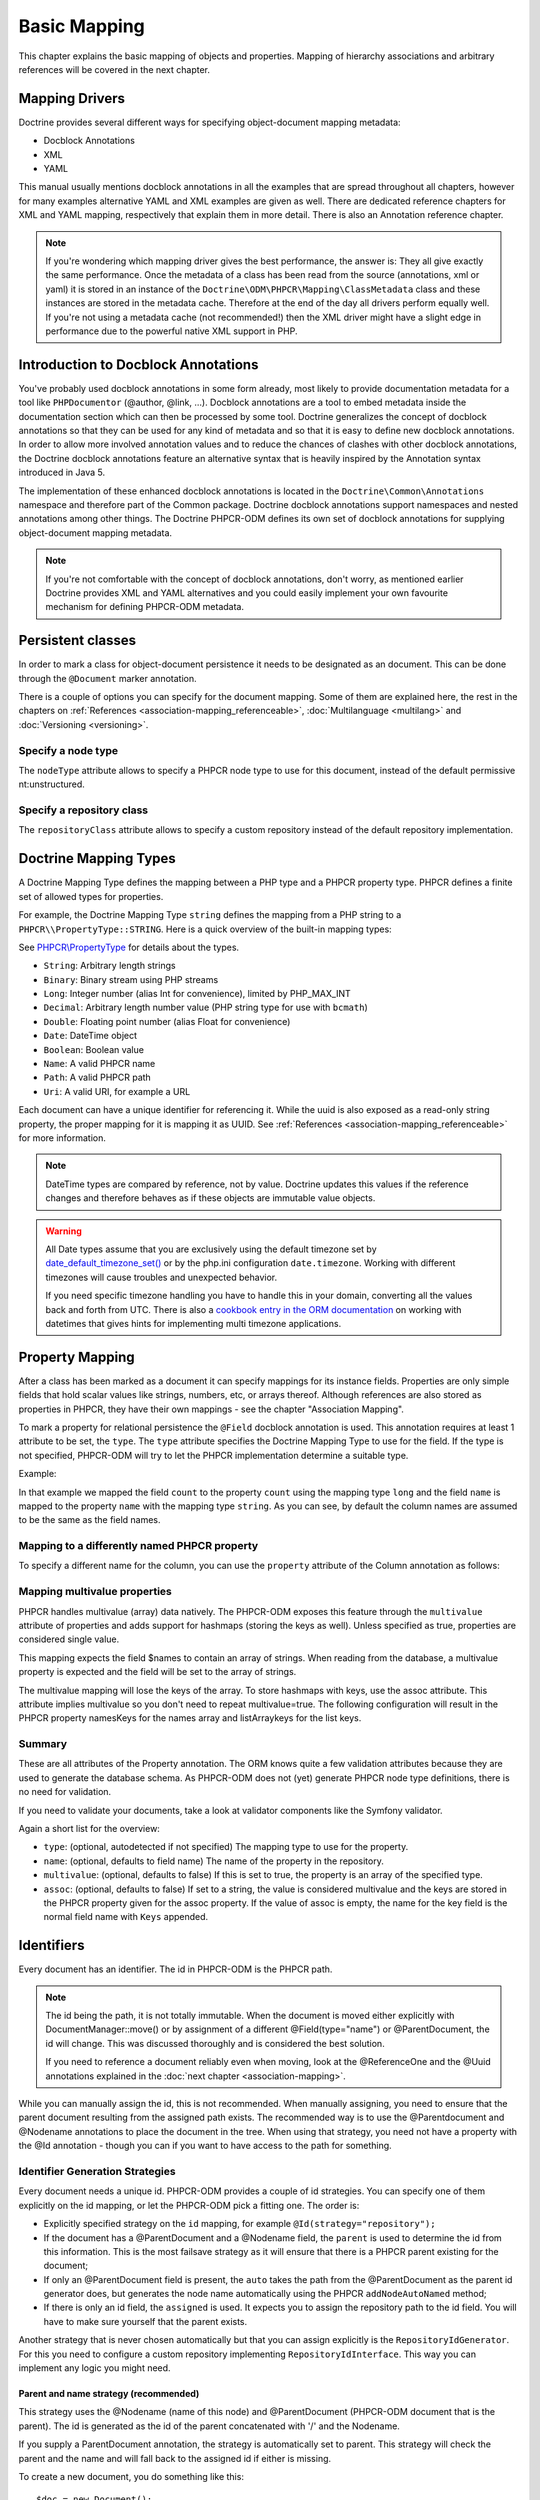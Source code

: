 Basic Mapping
=============

This chapter explains the basic mapping of objects and properties.
Mapping of hierarchy associations and arbitrary references will be covered in the next chapter.

Mapping Drivers
---------------

Doctrine provides several different ways for specifying
object-document mapping metadata:


-  Docblock Annotations
-  XML
-  YAML

This manual usually mentions docblock annotations in all the examples
that are spread throughout all chapters, however for many examples
alternative YAML and XML examples are given as well. There are dedicated
reference chapters for XML and YAML mapping, respectively that explain them
in more detail. There is also an Annotation reference chapter.

.. note::

    If you're wondering which mapping driver gives the best
    performance, the answer is: They all give exactly the same performance.
    Once the metadata of a class has
    been read from the source (annotations, xml or yaml) it is stored
    in an instance of the ``Doctrine\ODM\PHPCR\Mapping\ClassMetadata`` class
    and these instances are stored in the metadata cache. Therefore at
    the end of the day all drivers perform equally well. If you're not
    using a metadata cache (not recommended!) then the XML driver might
    have a slight edge in performance due to the powerful native XML
    support in PHP.


Introduction to Docblock Annotations
------------------------------------

You've probably used docblock annotations in some form already,
most likely to provide documentation metadata for a tool like
``PHPDocumentor`` (@author, @link, ...). Docblock annotations are a
tool to embed metadata inside the documentation section which can
then be processed by some tool. Doctrine generalizes the concept
of docblock annotations so that they can be used for any kind of
metadata and so that it is easy to define new docblock annotations.
In order to allow more involved annotation values and to reduce the
chances of clashes with other docblock annotations, the Doctrine
docblock annotations feature an alternative syntax that is heavily
inspired by the Annotation syntax introduced in Java 5.

The implementation of these enhanced docblock annotations is
located in the ``Doctrine\Common\Annotations`` namespace and
therefore part of the Common package. Doctrine docblock
annotations support namespaces and nested annotations among other
things. The Doctrine PHPCR-ODM defines its own set of docblock
annotations for supplying object-document mapping metadata.

.. note::

    If you're not comfortable with the concept of docblock
    annotations, don't worry, as mentioned earlier Doctrine provides
    XML and YAML alternatives and you could easily implement your own
    favourite mechanism for defining PHPCR-ODM metadata.


Persistent classes
------------------

In order to mark a class for object-document persistence it needs
to be designated as an document. This can be done through the
``@Document`` marker annotation.

.. configuration-block::

    .. code-block:: php

        use Doctrine\ODM\PHPCR\Mapping\Annotations as PHPCR;

        /**
         * @PHPCR\Document
         */
        class MyPersistentClass
        {
            //...
        }

    .. code-block:: xml

        <doctrine-mapping>
            <document name="MyPersistentClass">
                <!-- ... -->
            </document>
        </doctrine-mapping>

    .. code-block:: yaml

        MyPersistentClass:
            # ...

There is a couple of options you can specify for the document mapping.
Some of them are explained here, the rest in the chapters on :ref:`References <association-mapping_referenceable>`,
:doc:`Multilanguage <multilang>` and :doc:`Versioning <versioning>`.


Specify a node type
~~~~~~~~~~~~~~~~~~~

The ``nodeType`` attribute allows to specify a PHPCR node type to use for this document,
instead of the default permissive nt:unstructured.

Specify a repository class
~~~~~~~~~~~~~~~~~~~~~~~~~~

The ``repositoryClass`` attribute allows to specify a custom repository instead of the default
repository implementation.

Doctrine Mapping Types
----------------------

A Doctrine Mapping Type defines the mapping between a PHP type and
a PHPCR property type. PHPCR defines a finite set of allowed types for properties.

For example, the Doctrine Mapping Type ``string`` defines the
mapping from a PHP string to a ``PHPCR\\PropertyType::STRING``.
Here is a quick overview of the built-in mapping types:

See `PHPCR\\PropertyType <http://phpcr.github.io/doc/html/files/phpcr.src.PHPCR.PropertyType.html>`_ for details about the types.

- ``String``: Arbitrary length strings
- ``Binary``: Binary stream using PHP streams
- ``Long``: Integer number (alias Int for convenience), limited by PHP_MAX_INT
- ``Decimal``: Arbitrary length number value (PHP string type for use with ``bcmath``)
- ``Double``: Floating point number (alias Float for convenience)
- ``Date``: \DateTime object
- ``Boolean``: Boolean value
- ``Name``: A valid PHPCR name
- ``Path``: A valid PHPCR path
- ``Uri``: A valid URI, for example a URL

Each document can have a unique identifier for referencing it. While the uuid is
also exposed as a read-only string property, the proper mapping for it is mapping
it as UUID. See :ref:`References <association-mapping_referenceable>` for more
information.

.. note::

    DateTime types are compared by reference, not by value. Doctrine updates this values
    if the reference changes and therefore behaves as if these objects are immutable value objects.

.. warning::

    All Date types assume that you are exclusively using the default timezone
    set by `date_default_timezone_set() <http://docs.php.net/manual/en/function.date-default-timezone-set.php>`_
    or by the php.ini configuration ``date.timezone``. Working with
    different timezones will cause troubles and unexpected behavior.

    If you need specific timezone handling you have to handle this
    in your domain, converting all the values back and forth from UTC.
    There is also a `cookbook entry in the ORM documentation <http://docs.doctrine-project.org/projects/doctrine-orm/en/latest/cookbook/working-with-datetime.html>`_
    on working with datetimes that gives hints for implementing
    multi timezone applications.


Property Mapping
----------------

After a class has been marked as a document it can specify mappings
for its instance fields. Properties are only simple fields
that hold scalar values like strings, numbers, etc, or arrays thereof.
Although references are also stored as properties in PHPCR, they have
their own mappings - see the chapter "Association Mapping".

To mark a property for relational persistence the ``@Field``
docblock annotation is used. This annotation requires at least 1 attribute
to be set, the ``type``. The ``type`` attribute
specifies the Doctrine Mapping Type to use for the field. If the
type is not specified, PHPCR-ODM will try to let the PHPCR implementation determine
a suitable type.

Example:

.. configuration-block::

    .. code-block:: php

        use Doctrine\ODM\PHPCR\Mapping\Annotations as PHPCR;

        /**
         * @PHPCR\Document
         */
        class MyPersistentClass
        {
            /**
             * @PHPCR\Field(type="long")
             */
            private $count;

            /**
             * @PHPCR\Field(type="string")
             */
            private $name; // type defaults to string
            //...
        }

    .. code-block:: xml

        <doctrine-mapping>
            <document name="MyPersistentClass">
                <field fieldName="count" type="long" />
                <field fieldName="name" type="string" />
            </document>
        </doctrine-mapping>

    .. code-block:: yaml

        MyPersistentClass:
            fields:
                count:
                    type: long
                name:
                    type: string

In that example we mapped the field ``count`` to the property ``count``
using the mapping type ``long`` and the field ``name`` is mapped
to the property ``name`` with the mapping type ``string``. As
you can see, by default the column names are assumed to be the same
as the field names.

Mapping to a differently named PHPCR property
~~~~~~~~~~~~~~~~~~~~~~~~~~~~~~~~~~~~~~~~~~~~~

To specify a different name for the column, you
can use the ``property`` attribute of the Column annotation as
follows:

.. configuration-block::

    .. code-block:: php

        use Doctrine\ODM\PHPCR\Mapping\Annotations as PHPCR;

        /**
         * @PHPCR\Field(property="db_name")
         */
        private $myField;

    .. code-block:: xml

        <doctrine-mapping>
            <document name="MyPersistentClass">
                <field fieldName="myField" property="db_name" />
            </document>
        </doctrine-mapping>

    .. code-block:: yaml

        MyPersistentClass:
            type: document
            fields:
                myField:
                    property: db_name


.. _basicmapping_mappingmultivalueproperties:

Mapping multivalue properties
~~~~~~~~~~~~~~~~~~~~~~~~~~~~~

PHPCR handles multivalue (array) data natively. The PHPCR-ODM exposes this feature through the
``multivalue`` attribute of properties and adds support for hashmaps (storing the keys as well).
Unless specified as true, properties are considered single value.

.. configuration-block::

    .. code-block:: php

        use Doctrine\ODM\PHPCR\Mapping\Annotations as PHPCR;

        /**
         * @PHPCR\Field(type="string", multivalue=true)
         */
        private $names;

    .. code-block:: xml

        <doctrine-mapping>
          <document name="MyPersistentClass">
            <field fieldName="names" multivalue="true" />
          </document>
        </doctrine-mapping>

    .. code-block:: yaml

        MyPersistentClass:
            type: document
            fields:
                names:
                    multivalue: true

This mapping expects the field $names to contain an array of strings. When reading from the database,
a multivalue property is expected and the field will be set to the array of strings.

The multivalue mapping will lose the keys of the array. To store hashmaps with keys, use the assoc
attribute. This attribute implies multivalue so you don't need to repeat multivalue=true. The following
configuration will result in the PHPCR property namesKeys for the names array and listArraykeys for
the list keys.

.. configuration-block::

    .. code-block:: php

        use Doctrine\ODM\PHPCR\Mapping\Annotations as PHPCR;

        /**
         * @PHPCR\Field(type="string", assoc="")
         */
        private $names;

        /**
         * @PHPCR\Field(type="string", assoc="listArraykeys")
         */
        private $list;

    .. code-block:: xml

        <doctrine-mapping>
            <document name="MyPersistentClass">
                <field fieldName="names" assoc="" />
                <field fieldName="list" assoc="listArraykeys" />
            </document>
        </doctrine-mapping>

    .. code-block:: yaml

        MyPersistentClass:
            type: document
            fields:
                names:
                    assoc: ""
                list:
                    assoc: "listArraykeys"

Summary
~~~~~~~

These are all attributes of the Property annotation. The ORM knows quite a few validation attributes
because they are used to generate the database schema. As PHPCR-ODM does not (yet) generate PHPCR
node type definitions, there is no need for validation.

If you need to validate your documents, take a look at validator components like the Symfony validator.

Again a short list for the overview:


-  ``type``: (optional, autodetected if not specified) The mapping type to
   use for the property.
-  ``name``: (optional, defaults to field name) The name of the
   property in the repository.
-  ``multivalue``: (optional, defaults to false) If this is set to true, the
   property is an array of the specified type.
-  ``assoc``: (optional, defaults to false) If set to a string, the value is
   considered multivalue and the keys are stored in the PHPCR property given
   for the assoc property. If the value of assoc is empty, the name for the
   key field is the normal field name with ``Keys`` appended.

.. _basicmapping_identifiers:

Identifiers
-----------

Every document has an identifier. The id in PHPCR-ODM is the PHPCR path.

.. note::

    The id being the path, it is not totally immutable. When the document is moved either explicitly
    with DocumentManager::move() or by assignment of a different @Field(type="name") or @ParentDocument, the
    id will change. This was discussed thoroughly and is considered the best solution.

    If you need to reference a document reliably even when moving, look at the @ReferenceOne and the @Uuid
    annotations explained in the :doc:`next chapter <association-mapping>`.

While you can manually assign the id, this is not recommended. When manually assigning, you need
to ensure that the parent document resulting from the assigned path exists. The recommended way
is to use the @Parentdocument and @Nodename annotations to place the document in the tree.
When using that strategy, you need not have a property with the @Id annotation - though you can
if you want to have access to the path for something.

.. _basicmapping_identifier_generation_strategies:

Identifier Generation Strategies
~~~~~~~~~~~~~~~~~~~~~~~~~~~~~~~~

Every document needs a unique id. PHPCR-ODM provides a couple of id strategies.
You can specify one of them explicitly on the id mapping, or let the PHPCR-ODM
pick a fitting one. The order is:

- Explicitly specified strategy on the ``id`` mapping, for example
  ``@Id(strategy="repository");``
- If the document has a @ParentDocument and a @Nodename field, the
  ``parent`` is used to determine the id from this information. This
  is the most failsave strategy as it will ensure that there is a PHPCR parent
  existing for the document;
- If only an @ParentDocument field is present, the ``auto`` takes
  the path from the @ParentDocument as the parent id generator does, but
  generates the node name automatically using the PHPCR ``addNodeAutoNamed``
  method;
- If there is only an id field, the ``assigned`` is used. It expects
  you to assign the repository path to the id field. You will have to make sure
  yourself that the parent exists.

Another strategy that is never chosen automatically but that you can assign
explicitly is the ``RepositoryIdGenerator``. For this you need to configure a
custom repository implementing ``RepositoryIdInterface``. This way you can
implement any logic you might need.

Parent and name strategy (recommended)
^^^^^^^^^^^^^^^^^^^^^^^^^^^^^^^^^^^^^^

This strategy uses the @Nodename (name of this node) and
@ParentDocument (PHPCR-ODM document that is the parent). The id is generated
as the id of the parent concatenated with '/' and the Nodename.

If you supply a ParentDocument annotation, the strategy is automatically set to
parent. This strategy will check the parent and the name and will fall back to
the assigned id if either is missing.


.. configuration-block::

    .. code-block:: php

        use Doctrine\ODM\PHPCR\Mapping\Annotations as PHPCR;

        /**
         * @PHPCR\Parentdocument
         */
        private $parent;

        /**
         * @PHPCR\Nodename
         */
        private $nodename;

    .. code-block:: xml

        <doctrine-mapping>
            <document name="MyPersistentClass">
                <parentdocument name="parent" />
                <nodename name="nodename" />
            </document>
        </doctrine-mapping>

    .. code-block:: yaml

        MyPersistentClass:
            parentdocument: parent
            nodename: nodename


To create a new document, you do something like this::

    $doc = new Document();
    $doc->setParent($dm->find(null, '/test'));
    $doc->setNodename('mynode');
    // document is persisted with id /test/mynode

Assigned Id
^^^^^^^^^^^

This is the default but very unsafe strategy. You need to manually assign the
path to the id field.
A document is not allowed to have no parent, so you need to make sure that the
parent of that path already exists. (It can be a plain PHPCR node not
representing any PHPCR-ODM document, though.)


.. configuration-block::

    .. code-block:: php

        use Doctrine\ODM\PHPCR\Mapping\Annotations as PHPCR;

        /**
         * @PHPCR\Id
         */
        private $id;

    .. code-block:: xml

        <doctrine-mapping>
            <document name="MyPersistentClass">
                <id name="id" />
            </document>
        </doctrine-mapping>

    .. code-block:: yaml

        MyPersistentClass:
            id: ~


To create a new document, you do something like this::

    $doc = new Document();
    $doc->setId('/test/mynode');
    // document is persisted with id /test/mynode


Repository strategy
^^^^^^^^^^^^^^^^^^^

If you need custom logic to determine the id, you can explicitly set the
strategy to "repository". You need to define the repositoryClass in your Document mapping which will
handle the task of generating the id from the information in the document.
This gives you full control how you want to build the id path.


.. configuration-block::

    .. code-block:: php

        use Doctrine\ODM\PHPCR\Mapping\Annotations as PHPCR;

        /**
         * @PHPCR\Id(strategy="repository")
         */
        private $id;

    .. code-block:: xml

        <doctrine-mapping>
            <document name="MyPersistentClass">
                <id name="id" type="id">
                    <generator strategy="repository" />
                </id>
            </entity>
        </doctrine-mapping>

    .. code-block:: yaml

        MyPersistentClass:
            id:
                generator:
                    strategy: repository

The corresponding code could look like this::

    namespace Demo;

    use Doctrine\ODM\PHPCR\Id\RepositoryIdInterface;
    use Doctrine\ODM\PHPCR\DocumentRepository as BaseDocumentRepository;
    use Doctrine\ODM\PHPCR\Mapping\Annotations as PHPCR;

    /**
     * @PHPCR\Document(repositoryClass="Demo\DocumentRepository")
     */
    class Document
    {
        /**
         * @PHPCR\Id(strategy="repository")
         */
        private $id;

        /**
         * @PHPCR\Field(type="string")
         */
        private $title;
        //...
    }

    class DocumentRepository extends BaseDocumentRepository implements RepositoryIdInterface
    {
        /**
         * Generate a document id
         *
         * @param object $document
         * @return string
         */
        public function generateId($document, $parent = null)
        {
            return '/functional/'.$document->getTitle();
        }
    }

Symfony bundle
---------------

If you are using the `Symfony DoctrinePHPCRBundle <https://github.com/doctrine/DoctrinePHPCRBundle>`_, you can use the ``ValidPhpcrOdm`` validator to validate your documents.
